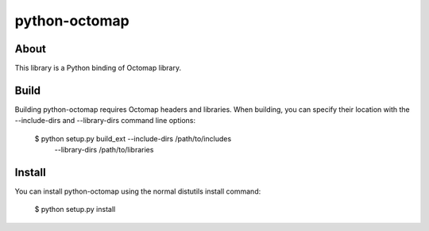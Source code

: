 python-octomap
=========

About
-----
This library is a Python binding of Octomap library.

Build
-----
Building python-octomap requires Octomap headers and libraries.
When building, you can specify their location with the --include-dirs
and --library-dirs command line options:

    $ python setup.py build_ext --include-dirs /path/to/includes \
                                --library-dirs /path/to/libraries

Install
-------
You can install python-octomap using the normal distutils install command:

    $ python setup.py install
